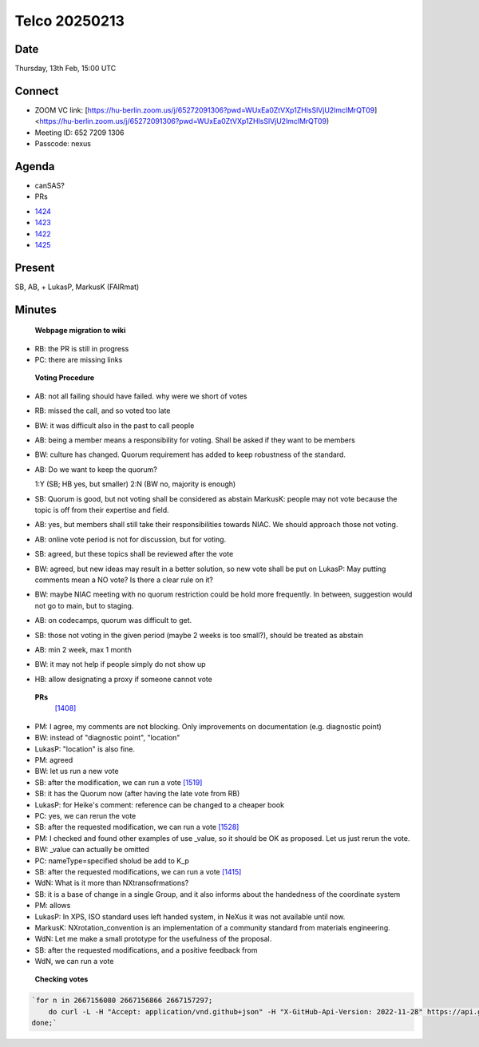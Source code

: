 ==============
Telco 20250213
==============

Date
----

Thursday, 13th Feb, 15:00 UTC


Connect
-------
* ZOOM VC link: [https://hu-berlin.zoom.us/j/65272091306?pwd=WUxEa0ZtVXp1ZHlsSlVjU2lmclMrQT09] <https://hu-berlin.zoom.us/j/65272091306?pwd=WUxEa0ZtVXp1ZHlsSlVjU2lmclMrQT09)
* Meeting ID: 652 7209 1306
* Passcode: nexus

Agenda
------
* canSAS?
* PRs

- `1424 <https://github.com/nexusformat/definitions/pull/1424>`__

- `1423 <https://github.com/nexusformat/definitions/pull/1423>`__

- `1422 <https://github.com/nexusformat/definitions/pull/1422>`__

- `1425 <https://github.com/nexusformat/definitions/pull/1425>`__

Present
-------

SB, AB,  + LukasP, MarkusK (FAIRmat)

Minutes
-------

 **Webpage migration to wiki**
- RB: the PR is still in progress
- PC: there are missing links

 **Voting Procedure**
- AB: not all failing should have failed. why were we short of votes
- RB: missed the call, and so voted too late
- BW: it was difficult also in the past to call people
- AB: being a member means a responsibility for voting. Shall be asked if
  they want to be members
- BW: culture has changed. Quorum requirement has added to keep
  robustness of the standard.
- AB: Do we want to keep the quorum?

  1:Y (SB; HB yes, but smaller)
  2:N (BW no, majority is enough)

- SB: Quorum is good, but not voting shall be considered as abstain
  MarkusK: people may not vote because the topic is off from their
  expertise and field.
- AB: yes, but members shall still take their responsibilities towards
  NIAC. We should approach those not voting.
- AB: online vote period is not for discussion, but for voting.
- SB: agreed, but these topics shall be reviewed after the vote
- BW: agreed, but new ideas may result in a better solution, so new vote
  shall be put on LukasP: May putting comments mean a NO vote? Is there a clear rule on it?
- BW: maybe NIAC meeting with no quorum restriction could be hold more
  frequently. In between, suggestion would not go to  main, but to
  staging.
- AB: on codecamps, quorum was difficult to get.
- SB: those not voting in the given period (maybe 2 weeks is too small?),
  should be treated as abstain
- AB: min 2 week, max 1 month
- BW: it may not help if people simply do not show up
- HB: allow designating a proxy if someone cannot vote


 **PRs**
  `[1408] <https://github.com/nexusformat/definitions/pull/1408>`__
- PM: I agree, my comments are not blocking. Only improvements on
  documentation (e.g. diagnostic point)
- BW: instead of "diagnostic point", "location"
- LukasP: "location" is also fine.
- PM: agreed
- BW: let us run a new vote
- SB: after the modification, we can run a vote
  `[1519] <https://github.com/nexusformat/definitions/pull/1519>`__
- SB: it has the Quorum now (after having the late vote from RB)
- LukasP: for Heike's comment: reference can be changed to a cheaper book
- PC: yes, we can rerun the vote
- SB: after the requested modification, we can run a vote `[1528] <https://github.com/nexusformat/definitions/pull/1528>`__
- PM: I checked and found other examples of use _value, so it should be
  OK as proposed. Let us just rerun the vote.
- BW: _value can actually be omitted
- PC: nameType=specified sholud be add to K_p
- SB: after the requested modifications, we can run a vote `[1415] <https://github.com/nexusformat/definitions/pull/1415>`__
- WdN: What is it more than NXtransofrmations?
- SB: it is a base of change in a single Group, and it also informs about
  the handedness of the coordinate system
- PM: allows
- LukasP: In XPS, ISO standard uses left handed system, in NeXus it was
  not available until now.
- MarkusK: NXrotation_convention is an implementation of a community
  standard from materials engineering.
- WdN: Let me make a small prototype for the usefulness of the proposal.
- SB: after the requested modifications, and a positive feedback from
- WdN, we can run a vote

 **Checking votes**

.. code-block:: bash

    `for n in 2667156080 2667156866 2667157297;
        do curl -L -H "Accept: application/vnd.github+json" -H "X-GitHub-Api-Version: 2022-11-28" https://api.github.com/repos/nexusformat/definitions/issues/comments/$n/reactions | jq '.[] | "\(.user.login) \(.content)"';
    done;`
